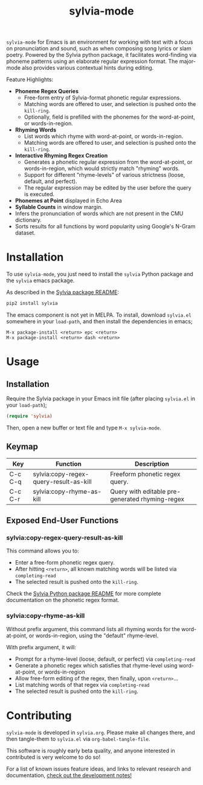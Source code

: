 #+TITLE: sylvia-mode

[[./basic-usage.gif]]

=sylvia-mode= for Emacs is an environment for working with text with a focus on pronunciation and sound, such as when composing song lyrics or slam poetry. Powered by the Sylvia python package, it facilitates word-finding via phoneme patterns using an elaborate regular expression format. The major-mode also provides various contextual hints during editing.

Feature Highlights:
- *Phoneme Regex Queries*
  - Free-form entry of Sylvia-format phonetic regular expressions.
  - Matching words are offered to user, and selection is pushed onto the =kill-ring=.
  - Optionally, field is prefilled with the phonemes for the word-at-point, or words-in-region.
- *Rhyming Words*
  - List words which rhyme with word-at-point, or words-in-region.
  - Matching words are offered to user, and selection is pushed onto the =kill-ring=.
- *Interactive Rhyming Regex Creation*
  - Generates a phonetic regular expression from the word-at-point, or words-in-region, which would strictly match "rhyming" words.
  - Support for different "rhyme-levels" of various strictness (loose, default, and perfect).
  - The regular expression may be edited by the user before the query is executed.
- *Phonemes at Point* displayed in Echo Area
- *Syllable Counts* in window margin.
- Infers the pronunciation of words which are not present in the CMU dictionary.
- Sorts results for all functions by word popularity using Google's N-Gram dataset.

* Installation

To use =sylvia-mode=, you just need to install the =sylvia= Python package and the =sylvia= emacs package.

As described in the [[../README.org][Sylvia package README]]:

#+BEGIN_SRC bash
pip2 install sylvia
#+END_SRC

The emacs component is not yet in MELPA. To install, download =sylvia.el= somewhere in your =load-path=, and then install the dependencies in emacs;

#+BEGIN_SRC
M-x package-install <return> epc <return>
M-x package-install <return> dash <return>
#+END_SRC

* Usage

** Installation
Require the Sylvia package in your Emacs init file (after placing =sylvia.el= in your =load-path=);

#+BEGIN_SRC emacs-lisp
(require 'sylvia)
#+END_SRC

Then, open a new buffer or text file and type =M-x sylvia-mode=.

** Keymap

|---------+----------------------------------------+-------------------------------------------------|
| Key     | Function                               | Description                                     |
|---------+----------------------------------------+-------------------------------------------------|
| C-c C-q | sylvia:copy-regex-query-result-as-kill | Freeform phonetic regex query.                  |
| C-c C-r | sylvia:copy-rhyme-as-kill              | Query with editable pre-generated rhyming-regex |
|---------+----------------------------------------+-------------------------------------------------|

** Exposed End-User Functions
*** sylvia:copy-regex-query-result-as-kill

This command allows you to:
- Enter a free-form phonetic regex query.
- After hitting =<return>=, all known matching words will be listed via =completing-read=
- The selected result is pushed onto the =kill-ring=.

Check the [[../README.org][Sylvia Python package README]] for more complete documentation on the phonetic regex format.

*** sylvia:copy-rhyme-as-kill

Without prefix argument, this command lists all rhyming words for the word-at-point, or words-in-region, using the "default" rhyme-level.

With prefix argument, it will:
- Prompt for a rhyme-level (loose, default, or perfect) via =completing-read=
- Generate a phonetic regex which satisfies that rhyme-level using word-at-point, or words-in-region
- Allow free-form editing of the regex, then finally, upon =<return>=...
- List matching words of that regex via =completing-read=
- The selected result is pushed onto the =kill-ring=.

* Contributing

=sylvia-mode= is developed in =sylvia.org=. Please make all changes there, and then tangle-them to =sylvia.el= via =org-babel-tangle-file=.

This software is roughly early beta quality, and anyone interested in contributed is very welcome to do so!

For a list of known issues feature ideas, and links to relevant research and documentation, [[./NOTES.org][check out the development notes!]]
